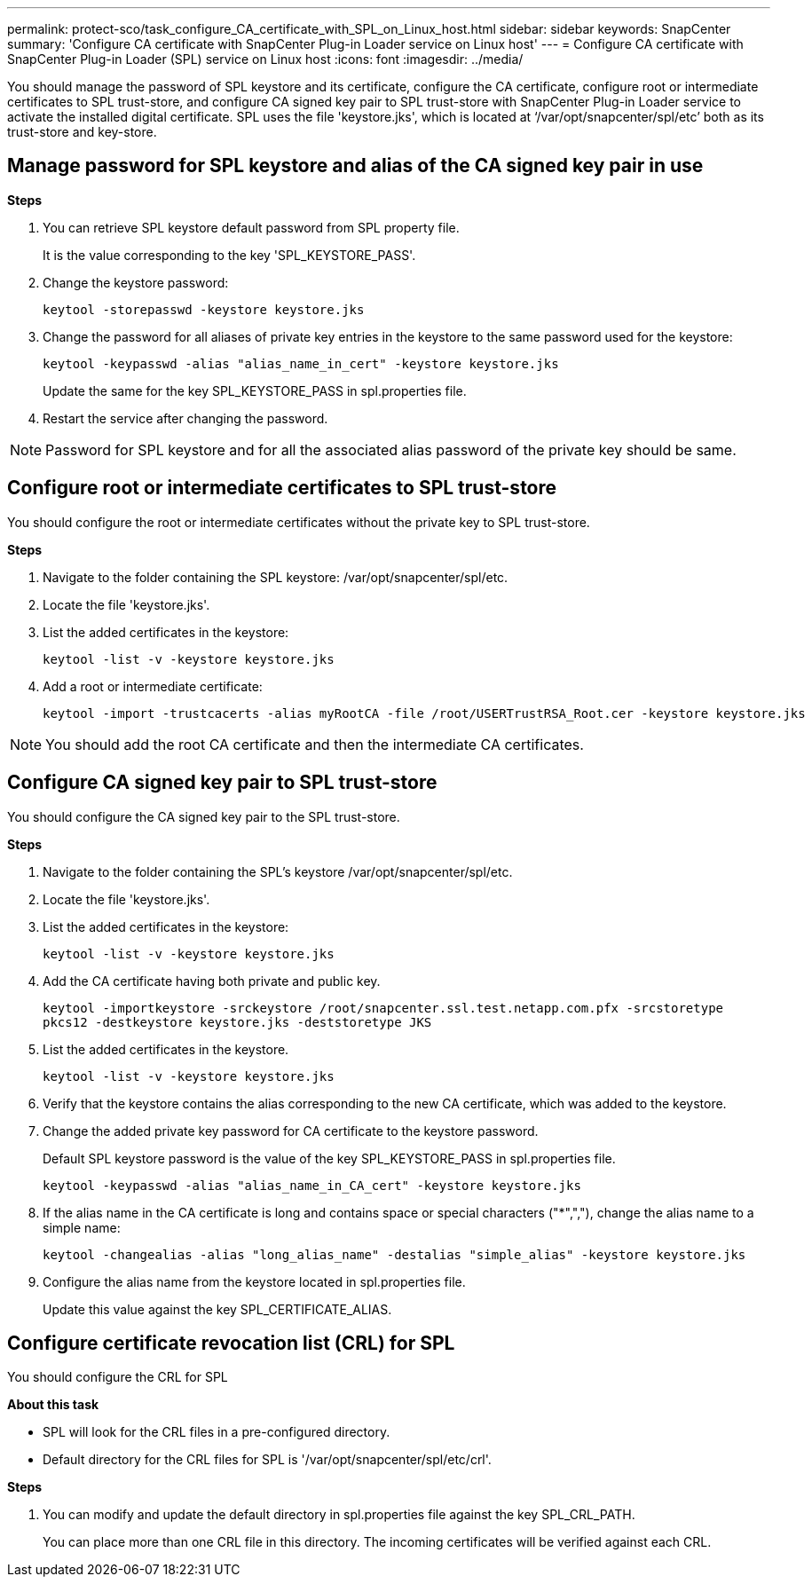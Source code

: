 ---
permalink: protect-sco/task_configure_CA_certificate_with_SPL_on_Linux_host.html
sidebar: sidebar
keywords: SnapCenter
summary: 'Configure CA certificate with SnapCenter Plug-in Loader service on Linux host'
---
= Configure CA certificate with SnapCenter Plug-in Loader (SPL) service on Linux host
:icons: font
:imagesdir: ../media/

[.lead]

You should manage the password of SPL keystore and its certificate, configure the CA certificate, configure  root or intermediate certificates to SPL trust-store, and configure CA signed key pair to SPL trust-store  with SnapCenter Plug-in Loader service to activate the installed digital certificate.
SPL uses the file 'keystore.jks', which is located at ‘/var/opt/snapcenter/spl/etc’ both as its trust-store and key-store.

== Manage password for SPL keystore and alias of the CA signed key pair in use

*Steps*

. You can retrieve SPL keystore default password from SPL property file.
+
It is the value corresponding to the key 'SPL_KEYSTORE_PASS'.

. Change the keystore password:
+
    keytool -storepasswd -keystore keystore.jks

. Change the password for all aliases of private key entries in the keystore to the same password used for the keystore:
+
  keytool -keypasswd -alias "alias_name_in_cert" -keystore keystore.jks

+
Update the same for the key SPL_KEYSTORE_PASS in spl.properties file.
.  Restart the service after changing the password.

[NOTE]

Password for SPL keystore and for all the associated alias password of the private key should be same.

== Configure root or intermediate certificates to SPL trust-store

You should configure the root or intermediate certificates without the private key to SPL trust-store.

*Steps*

. Navigate to the folder containing the SPL keystore:  /var/opt/snapcenter/spl/etc.

. Locate the file 'keystore.jks'.

. List the added certificates in the keystore:
+
`keytool -list -v -keystore keystore.jks`

. Add a root or intermediate certificate:

  keytool -import -trustcacerts -alias myRootCA -file /root/USERTrustRSA_Root.cer -keystore keystore.jks

[NOTE]

You should add the root CA certificate and then the intermediate CA certificates.

== Configure CA signed key pair to SPL trust-store

You should configure the CA signed key pair to the SPL trust-store.

*Steps*

. Navigate to the folder containing the SPL's keystore /var/opt/snapcenter/spl/etc.

. Locate the file 'keystore.jks'.

. List the added certificates in the keystore:
+
`keytool -list -v -keystore keystore.jks`

. Add the CA certificate having both private and public key.
+
`keytool -importkeystore -srckeystore /root/snapcenter.ssl.test.netapp.com.pfx -srcstoretype pkcs12 -destkeystore keystore.jks -deststoretype JKS`

. List the added certificates in the keystore.
+
`keytool -list -v -keystore keystore.jks`

.  Verify that the keystore contains the alias corresponding to the new CA certificate, which was added to the keystore.

. Change the added private key password for CA certificate to the keystore password.
+
Default SPL keystore password is the value of the key SPL_KEYSTORE_PASS in spl.properties file.

  keytool -keypasswd -alias "alias_name_in_CA_cert" -keystore keystore.jks

. If the alias name in the CA certificate is long and contains space or special characters ("*",","), change the alias name to a simple name:

  keytool -changealias -alias "long_alias_name" -destalias "simple_alias" -keystore keystore.jks

. Configure the alias name from the keystore located in spl.properties file.
+
Update this value against the key SPL_CERTIFICATE_ALIAS.

== Configure certificate revocation list (CRL) for SPL

You should configure the CRL for SPL

*About this task*

* SPL will look for the CRL files in a pre-configured directory.
* Default directory for the CRL files for SPL is '/var/opt/snapcenter/spl/etc/crl'.

*Steps*

. You can modify and update the default directory in spl.properties file against the key SPL_CRL_PATH.
+
You can place more than one CRL file in this directory. The incoming certificates will be verified against each CRL.

